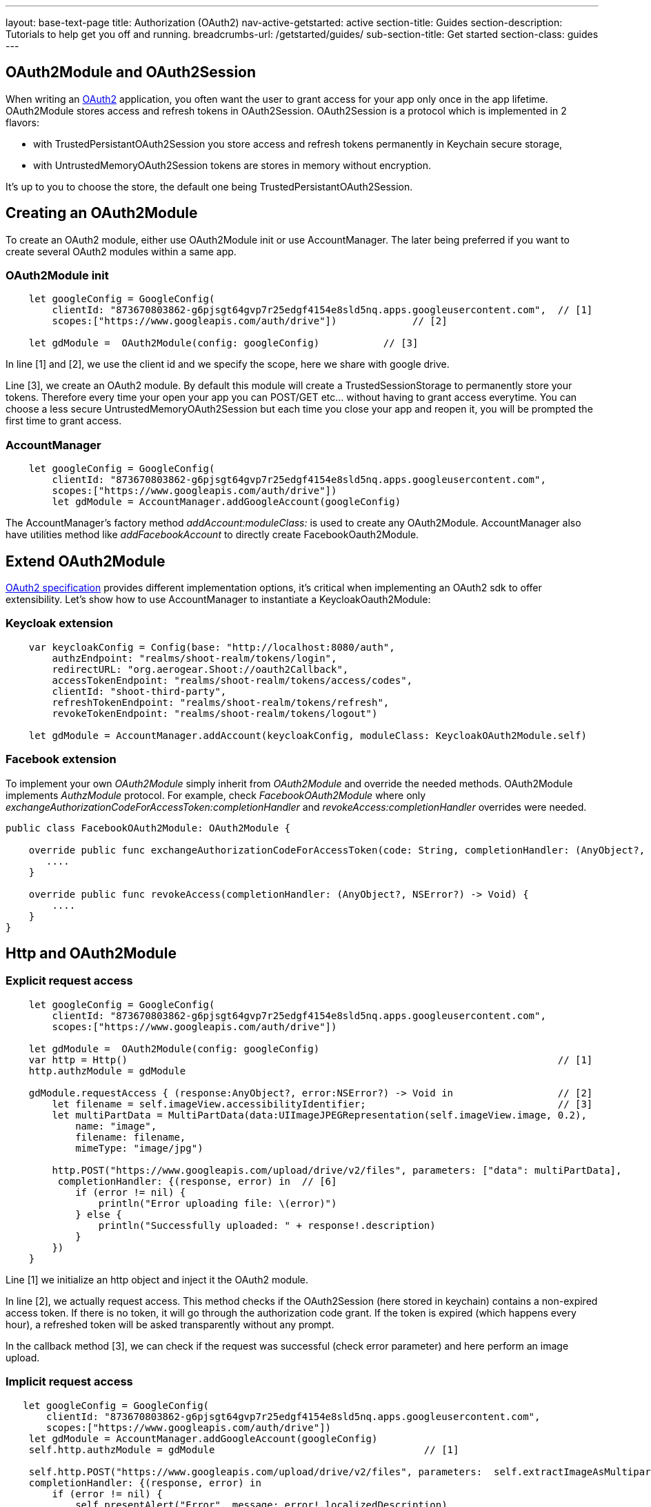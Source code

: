 ---
layout: base-text-page
title: Authorization (OAuth2)
nav-active-getstarted: active
section-title: Guides
section-description: Tutorials to help get you off and running.
breadcrumbs-url: /getstarted/guides/
sub-section-title: Get started
section-class: guides
---

== OAuth2Module and OAuth2Session

When writing an link:https://tools.ietf.org/html/rfc6749[OAuth2] application, you often want the user to grant access for your app only once in the app lifetime. OAuth2Module stores access and refresh tokens in OAuth2Session. OAuth2Session is a protocol which is implemented in 2 flavors: 

- with TrustedPersistantOAuth2Session you store access and refresh tokens permanently in Keychain secure storage,  
- with UntrustedMemoryOAuth2Session tokens are stores in memory without encryption. 

It's up to you to choose the store, the default one being TrustedPersistantOAuth2Session. 

== Creating an OAuth2Module

To create an OAuth2 module, either use OAuth2Module init or use AccountManager. The later being preferred if you want to create several OAuth2 modules within a same app.

=== OAuth2Module init

[source,c]
---- 
    let googleConfig = GoogleConfig(  
        clientId: "873670803862-g6pjsgt64gvp7r25edgf4154e8sld5nq.apps.googleusercontent.com",  // [1]
        scopes:["https://www.googleapis.com/auth/drive"])             // [2]
      
    let gdModule =  OAuth2Module(config: googleConfig)           // [3]  
----

In line [1] and [2], we use the client id and we specify the scope, here we share with google drive. 

Line [3], we create an OAuth2 module. By default this module will create a TrustedSessionStorage to permanently store your tokens. Therefore every time your open your app you can POST/GET etc... without having to grant access everytime. You can choose a less secure UntrustedMemoryOAuth2Session but each time you close your app and reopen it, you will be prompted the first time to grant access. 

=== AccountManager

[source,c]
----
    let googleConfig = GoogleConfig(  
        clientId: "873670803862-g6pjsgt64gvp7r25edgf4154e8sld5nq.apps.googleusercontent.com",  
        scopes:["https://www.googleapis.com/auth/drive"])  
        let gdModule = AccountManager.addGoogleAccount(googleConfig)    
----

The AccountManager's factory method _addAccount:moduleClass:_ is used to create any OAuth2Module. AccountManager also have utilities method like _addFacebookAccount_ to directly create FacebookOauth2Module.

== Extend OAuth2Module 

link:https://tools.ietf.org/html/rfc6749[OAuth2 specification] provides different implementation options, it's critical when implementing an OAuth2 sdk to offer extensibility. Let's show how to use AccountManager to instantiate a KeycloakOauth2Module:

=== Keycloak extension
[source,c]
----
    var keycloakConfig = Config(base: "http://localhost:8080/auth",  
        authzEndpoint: "realms/shoot-realm/tokens/login",  
        redirectURL: "org.aerogear.Shoot://oauth2Callback",  
        accessTokenEndpoint: "realms/shoot-realm/tokens/access/codes",  
        clientId: "shoot-third-party",  
        refreshTokenEndpoint: "realms/shoot-realm/tokens/refresh",  
        revokeTokenEndpoint: "realms/shoot-realm/tokens/logout")  
  
    let gdModule = AccountManager.addAccount(keycloakConfig, moduleClass: KeycloakOAuth2Module.self)  
----

=== Facebook extension
To implement your own _OAuth2Module_ simply inherit from _OAuth2Module_ and override the needed methods. OAuth2Module implements _AuthzModule_ protocol.
For example, check _FacebookOAuth2Module_ where only _exchangeAuthorizationCodeForAccessToken:completionHandler_ and _revokeAccess:completionHandler_ overrides were needed.


[source,c]
----
public class FacebookOAuth2Module: OAuth2Module {
    
    override public func exchangeAuthorizationCodeForAccessToken(code: String, completionHandler: (AnyObject?, NSError?) -> Void) {
       ....
    }
    
    override public func revokeAccess(completionHandler: (AnyObject?, NSError?) -> Void) {
        ....
    }
}
----

== Http and OAuth2Module 

=== Explicit request access 

[source,c]
---- 
    let googleConfig = GoogleConfig(  
        clientId: "873670803862-g6pjsgt64gvp7r25edgf4154e8sld5nq.apps.googleusercontent.com",  
        scopes:["https://www.googleapis.com/auth/drive"])                                      
      
    let gdModule =  OAuth2Module(config: googleConfig)                                         
    var http = Http()                                                                          // [1]
    http.authzModule = gdModule  
      
    gdModule.requestAccess { (response:AnyObject?, error:NSError?) -> Void in                  // [2]
        let filename = self.imageView.accessibilityIdentifier;                                 // [3]
        let multiPartData = MultiPartData(data:UIImageJPEGRepresentation(self.imageView.image, 0.2),  
            name: "image",  
            filename: filename,  
            mimeType: "image/jpg")  
            
        http.POST("https://www.googleapis.com/upload/drive/v2/files", parameters: ["data": multiPartData],
         completionHandler: {(response, error) in  // [6]
            if (error != nil) {  
                println("Error uploading file: \(error)")  
            } else {  
                println("Successfully uploaded: " + response!.description)  
            }  
        })  
    }   
----


Line [1] we initialize an http object and inject it the OAuth2 module. 

In line [2], we actually request access. This method checks if the OAuth2Session (here stored in keychain) contains a non-expired access token. If there is no token, it will go through the authorization code grant. If the token is expired (which happens every hour), a refreshed token will be asked transparently without any prompt. 

In the callback method [3], we can check if the request was successful (check error parameter) and here perform an image upload.

=== Implicit request access 

[source,c]
----
   let googleConfig = GoogleConfig(  
       clientId: "873670803862-g6pjsgt64gvp7r25edgf4154e8sld5nq.apps.googleusercontent.com",  
       scopes:["https://www.googleapis.com/auth/drive"])  
    let gdModule = AccountManager.addGoogleAccount(googleConfig)  
    self.http.authzModule = gdModule                                    // [1]

    self.http.POST("https://www.googleapis.com/upload/drive/v2/files", parameters:  self.extractImageAsMultipartParams(), 
    completionHandler: {(response, error) in  
        if (error != nil) {  
            self.presentAlert("Error", message: error!.localizedDescription)  
        } else {  
            self.presentAlert("Success", message: "Successfully uploaded!")  
        }  
    }) 
----

In line [1], inject OAuth2Module in http object. This is an important step, this way you link the http object to the authorization module.

Then simply do http calls without checking if there is a valid access token. POST method underneath checks if an OAuth2 module is plugged to http and will make the right call for you :

- either start authz code grant
- or refresh access code if needed
- or simply run the POST if all tokens are already available

== Refresh token

Refresh token is handled transparently when using http. You may want to deal with sending a refresh token request yourself as show below:
[source,c]
----
    oauth2Module.refreshAccessToken({(response, error) in
        // do something
    }) 
----
== Revoke access

You may want to revoke access tokens for you app by calling revokeAccess as shown below:

[source,c]
----
    oauth2Module.revokeAccess({(response, error) in
        if (error != nil) {
            // do something with error
        }
        // do domething    
    })
----
